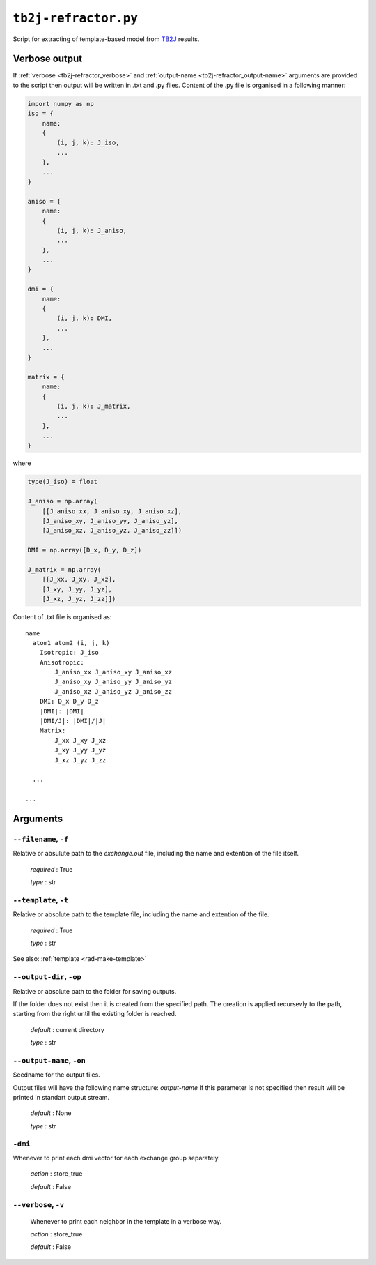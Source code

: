 .. _tb2j-refractor:

*********************
``tb2j-refractor.py``
*********************

Script for extracting of template-based model from 
`TB2J <https://tb2j.readthedocs.io/en/latest/>`_ results.


.. _tb2j-refractor_verbose-ref:

Verbose output
==============
If :ref:`verbose <tb2j-refractor_verbose>` and 
:ref:`output-name <tb2j-refractor_output-name>` arguments are provided to 
the script then output will be written in .txt and .py files.
Content of the .py file is organised in a following manner:

.. code-block:: python

    import numpy as np 
    iso = {
        name:
        {
            (i, j, k): J_iso,
            ...
        },
        ...
    }

    aniso = {
        name:
        {
            (i, j, k): J_aniso,
            ...
        },
        ...
    }

    dmi = {
        name:
        {
            (i, j, k): DMI,
            ...
        },
        ...
    }

    matrix = {
        name:
        {
            (i, j, k): J_matrix,
            ...
        },
        ...
    }

where 

.. code-block:: python

    type(J_iso) = float

    J_aniso = np.array(
        [[J_aniso_xx, J_aniso_xy, J_aniso_xz],
        [J_aniso_xy, J_aniso_yy, J_aniso_yz],
        [J_aniso_xz, J_aniso_yz, J_aniso_zz]])

    DMI = np.array([D_x, D_y, D_z])

    J_matrix = np.array(
        [[J_xx, J_xy, J_xz],
        [J_xy, J_yy, J_yz],
        [J_xz, J_yz, J_zz]])

Content of .txt file is organised as: ::

    name
      atom1 atom2 (i, j, k)
        Isotropic: J_iso
        Anisotropic:
            J_aniso_xx J_aniso_xy J_aniso_xz
            J_aniso_xy J_aniso_yy J_aniso_yz
            J_aniso_xz J_aniso_yz J_aniso_zz
        DMI: D_x D_y D_z
        |DMI|: |DMI|
        |DMI/J|: |DMI|/|J|
        Matrix:
            J_xx J_xy J_xz
            J_xy J_yy J_yz
            J_xz J_yz J_zz
      
      ...
    
    ...

Arguments
=========

.. _tb2j-refractor_filename:

``--filename``, ``-f``
----------------------
Relative or absulute path to the *exchange.out* file,
including the name and extention of the file itself.

    *required* : True

    *type* : str


.. _tb2j-refractor_template:

``--template``, ``-t``
----------------------
Relative or absolute path to the template file, 
including the name and extention of the file.

    *required* : True

    *type* : str

See also: :ref:`template <rad-make-template>`


.. _tb2j-refractor_output-dir:

``--output-dir``, ``-op``
-------------------------
Relative or absolute path to the folder for saving outputs.

If the folder does not exist then it is created from the specified path.
The creation is applied recursevly to the path, starting from the right
until the existing folder is reached.

    *default* : current directory
        
    *type* : str


.. _tb2j-refractor_output-name:

``--output-name``, ``-on``
--------------------------
Seedname for the output files.

Output files will have the following name structure: *output-name*
If this parameter is not specified then result will be printed in 
standart output stream.

    *default* : None

    *type* : str


.. _tb2j-refractor_dmi:

``-dmi``
--------
Whenever to print each dmi vector for each exchange group separately.
                        
    *action* : store_true
    
    *default* : False


.. _tb2j-refractor_verbose:

``--verbose``, ``-v``
---------------------
    Whenever to print each neighbor in the template in a verbose way.
    
    *action* : store_true
    
    *default* : False
